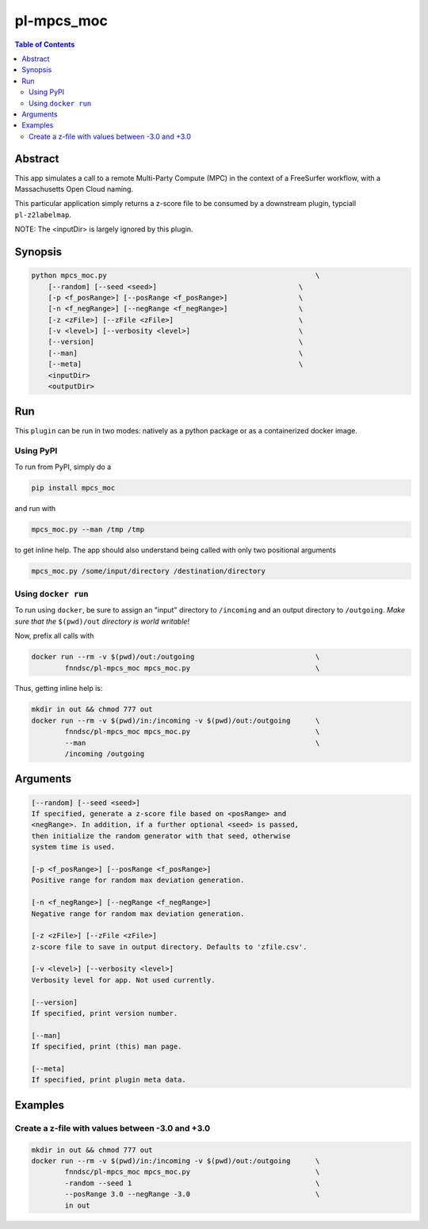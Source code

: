 pl-mpcs_moc
================================

.. image:: https://badge.fury.io/py/mpcs.svg
    :target: https://badge.fury.io/py/mpcs

.. image:: https://travis-ci.org/FNNDSC/mpcs.svg?branch=master
    :target: https://travis-ci.org/FNNDSC/mpcs

.. image:: https://img.shields.io/badge/python-3.5%2B-blue.svg
    :target: https://badge.fury.io/py/pl-mpcs

.. contents:: Table of Contents


Abstract
--------

This app simulates  a call to a remote Multi-Party Compute (MPC) in the context of a FreeSurfer workflow, with a Massachusetts Open Cloud naming.

This particular application simply returns a z-score file to be consumed by a downstream plugin, typciall ``pl-z2labelmap``.

NOTE: The <inputDir> is largely ignored by this plugin.


Synopsis
--------

.. code:: bash

    python mpcs_moc.py                                                  \
        [--random] [--seed <seed>]                                  \
        [-p <f_posRange>] [--posRange <f_posRange>]                 \
        [-n <f_negRange>] [--negRange <f_negRange>]                 \
        [-z <zFile>] [--zFile <zFile>]                              \
        [-v <level>] [--verbosity <level>]                          \
        [--version]                                                 \
        [--man]                                                     \
        [--meta]                                                    \
        <inputDir>
        <outputDir> 


Run
----

This ``plugin`` can be run in two modes: natively as a python package or as a containerized docker image.

Using PyPI
~~~~~~~~~~

To run from PyPI, simply do a 

.. code:: bash

    pip install mpcs_moc

and run with

.. code:: bash

    mpcs_moc.py --man /tmp /tmp

to get inline help. The app should also understand being called with only two positional arguments

.. code:: bash

    mpcs_moc.py /some/input/directory /destination/directory


Using ``docker run``
~~~~~~~~~~~~~~~~~~~~

To run using ``docker``, be sure to assign an "input" directory to ``/incoming`` and an output directory to ``/outgoing``. *Make sure that the* ``$(pwd)/out`` *directory is world writable!*

Now, prefix all calls with 

.. code:: bash

    docker run --rm -v $(pwd)/out:/outgoing                             \
            fnndsc/pl-mpcs_moc mpcs_moc.py                              \

Thus, getting inline help is:

.. code:: bash

    mkdir in out && chmod 777 out
    docker run --rm -v $(pwd)/in:/incoming -v $(pwd)/out:/outgoing      \
            fnndsc/pl-mpcs_moc mpcs_moc.py                              \
            --man                                                       \
            /incoming /outgoing

Arguments
---------

.. code::

    [--random] [--seed <seed>]
    If specified, generate a z-score file based on <posRange> and 
    <negRange>. In addition, if a further optional <seed> is passed,
    then initialize the random generator with that seed, otherwise
    system time is used.

    [-p <f_posRange>] [--posRange <f_posRange>]
    Positive range for random max deviation generation.

    [-n <f_negRange>] [--negRange <f_negRange>]
    Negative range for random max deviation generation.

    [-z <zFile>] [--zFile <zFile>]
    z-score file to save in output directory. Defaults to 'zfile.csv'.

    [-v <level>] [--verbosity <level>]
    Verbosity level for app. Not used currently.

    [--version]
    If specified, print version number. 
    
    [--man]
    If specified, print (this) man page.

    [--meta]
    If specified, print plugin meta data.


Examples
--------

Create a z-file with values between -3.0 and +3.0
~~~~~~~~~~~~~~~~~~~~~~~~~~~~~~~~~~~~~~~~~~~~~~~~~

.. code:: bash

    mkdir in out && chmod 777 out
    docker run --rm -v $(pwd)/in:/incoming -v $(pwd)/out:/outgoing      \
            fnndsc/pl-mpcs_moc mpcs_moc.py                              \
            -random --seed 1                                            \
            --posRange 3.0 --negRange -3.0                              \
            in out






